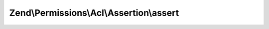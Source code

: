 .. Permissions/Acl/Assertion/AssertionInterface.php generated using docpx on 01/30/13 03:32am


Zend\\Permissions\\Acl\\Assertion\\assert
=========================================

.. function:: Zend\Permissions\Acl\Assertion\assert()


    Returns true if and only if the assertion conditions are met
    
    This method is passed the ACL, Role, Resource, and privilege to which the authorization query applies. If the
    $role, $resource, or $privilege parameters are null, it means that the query applies to all Roles, Resources, or
    privileges, respectively.

    :param Acl: 
    :param RoleInterface: 
    :param ResourceInterface: 
    :param string: 

    :rtype: bool 



